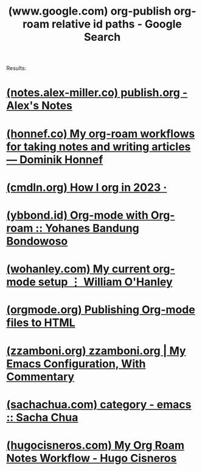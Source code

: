 :PROPERTIES:
:ID:       cbfc1338-3d85-4a8b-99ea-1cacef3c7a74
:ROAM_REFS: "https://www.google.com/search?q=org-publish org-roam relative id paths"
:END:
#+title: (www.google.com) org-publish org-roam relative id paths - Google Search
#+filetags: :google:searches:website:

Results:
* [[id:04264f58-006e-476e-9521-20f6dc2171d3][(notes.alex-miller.co) publish.org - Alex's Notes]]
* [[id:b88f7838-9c01-43c5-8a5b-35920ca6ebf2][(honnef.co) My org-roam workflows for taking notes and writing articles — Dominik Honnef]]
* [[id:735ab813-a18e-4418-b36c-fcb45811d2d2][(cmdln.org) How I org in 2023 ·]]
* [[id:3ed16dd5-8a6a-4bd4-943e-2dfc3de2cc01][(ybbond.id) Org-mode with Org-roam :: Yohanes Bandung Bondowoso]]
* [[id:2f1c9c23-a943-41e3-9370-e9100cff2beb][(wohanley.com) My current org-mode setup ⋮ William O'Hanley]]
* [[id:7a9d5b89-d855-4bc6-ac98-32a8f8263447][(orgmode.org) Publishing Org-mode files to HTML]]
* [[id:9a26860d-0ea9-448a-84d4-d21d1f949d9d][(zzamboni.org) zzamboni.org | My Emacs Configuration, With Commentary]]
* [[id:e6d1cfe7-caaf-4677-8ff9-aaf39bf7f1a2][(sachachua.com) category - emacs :: Sacha Chua]]
* [[id:2b4cfb87-96fe-440c-ba2a-ecaf990ec73c][(hugocisneros.com) My Org Roam Notes Workflow - Hugo Cisneros]]
